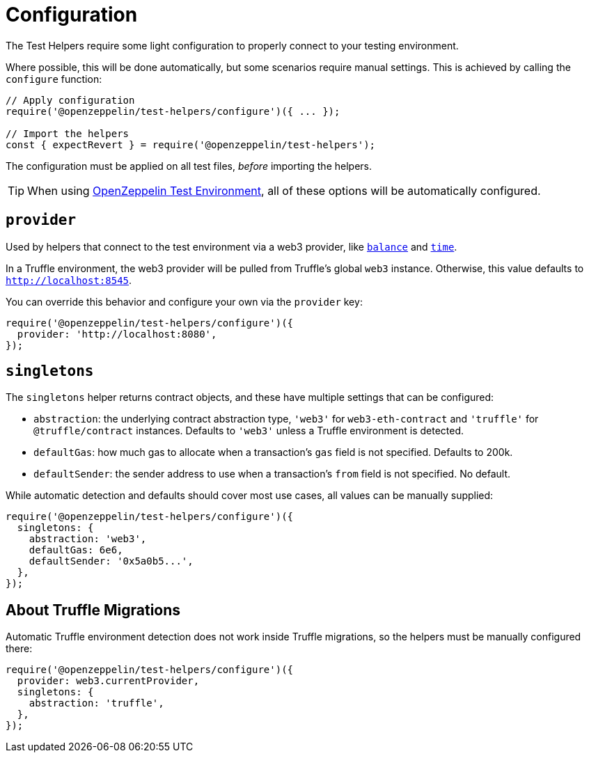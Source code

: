 = Configuration

The Test Helpers require some light configuration to properly connect to your testing environment.

Where possible, this will be done automatically, but some scenarios require manual settings. This is achieved by calling the `configure` function:

```javascript
// Apply configuration
require('@openzeppelin/test-helpers/configure')({ ... });

// Import the helpers
const { expectRevert } = require('@openzeppelin/test-helpers');
```

The configuration must be applied on all test files, _before_ importing the helpers.

TIP: When using https://github.com/OpenZeppelin/openzeppelin-test-environment[OpenZeppelin Test Environment], all of these options will be automatically configured.

== `provider`

Used by helpers that connect to the test environment via a web3 provider, like xref:api.adoc#balance[`balance`] and xref:api.adoc#time[`time`].

In a Truffle environment, the web3 provider will be pulled from Truffle's global `web3` instance. Otherwise, this value defaults to `http://localhost:8545`.

You can override this behavior and configure your own via the `provider` key:

```javascript
require('@openzeppelin/test-helpers/configure')({
  provider: 'http://localhost:8080',
});
```

== `singletons`

The `singletons` helper returns contract objects, and these have multiple settings that can be configured:

  * `abstraction`: the underlying contract abstraction type, `'web3'` for `web3-eth-contract` and `'truffle'` for `@truffle/contract` instances. Defaults to `'web3'` unless a Truffle environment is detected.
  * `defaultGas`: how much gas to allocate when a transaction's `gas` field is not specified. Defaults to 200k.
  * `defaultSender`: the sender address to use when a transaction's `from` field is not specified. No default.

While automatic detection and defaults should cover most use cases, all values can be manually supplied:

```javascript
require('@openzeppelin/test-helpers/configure')({
  singletons: {
    abstraction: 'web3',
    defaultGas: 6e6,
    defaultSender: '0x5a0b5...',
  },
});
```

== About Truffle Migrations

Automatic Truffle environment detection does not work inside Truffle migrations, so the helpers must be manually configured there:

```javascript
require('@openzeppelin/test-helpers/configure')({
  provider: web3.currentProvider,
  singletons: {
    abstraction: 'truffle',
  },
});
```
